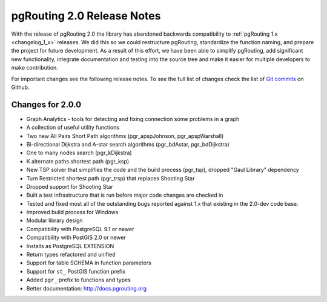 .. 
   ****************************************************************************
    pgRouting Manual
    Copyright(c) pgRouting Contributors

    This documentation is licensed under a Creative Commons Attribution-Share  
    Alike 3.0 License: http://creativecommons.org/licenses/by-sa/3.0/
   ****************************************************************************

.. _changelog_2_0:

pgRouting 2.0 Release Notes
===============================================================================

With the release of pgRouting 2.0 the library has abandoned backwards compatibility to :ref:`pgRouting 1.x <changelog_1_x>` releases. We did this so we could restructure pgRouting, standardize the function naming, and prepare the project for future development. As a result of this effort, we have been able to simplify pgRouting, add significant new functionality, integrate documentation and testing into the source tree and make it easier for multiple developers to make contribution.

For important changes see the following release notes. To see the full list of changes check the list of `Git commits <https://github.com/pgRouting/pgrouting/commits>`_ on Github.


..
	Changes for 2.0.1
	-------------------------------------------------------------------------------

	* [TBD]


Changes for 2.0.0
-------------------------------------------------------------------------------

* Graph Analytics - tools for detecting and fixing connection some problems in a graph
* A collection of useful utility functions
* Two new All Pairs Short Path algorithms (pgr_apspJohnson, pgr_apspWarshall)
* Bi-directional Dijkstra and A-star search algorithms (pgr_bdAstar, pgr_bdDijkstra)
* One to many nodes search (pgr_kDijkstra)
* K alternate paths shortest path (pgr_ksp)
* New TSP solver that simplifies the code and the build process (pgr_tsp), dropped "Gaul Library" dependency
* Turn Restricted shortest path (pgr_trsp) that replaces Shooting Star
* Dropped support for Shooting Star
* Built a test infrastructure that is run before major code changes are checked in
* Tested and fixed most all of the outstanding bugs reported against 1.x that existing in the 2.0-dev code base.
* Improved build process for Windows
* Modular library design
* Compatibility with PostgreSQL 9.1 or newer 
* Compatibility with PostGIS 2.0 or newer 
* Installs as PostgreSQL EXTENSION
* Return types refactored and unified
* Support for table SCHEMA in function parameters
* Support for ``st_`` PostGIS function prefix
* Added ``pgr_`` prefix to functions and types
* Better documentation: http://docs.pgrouting.org

